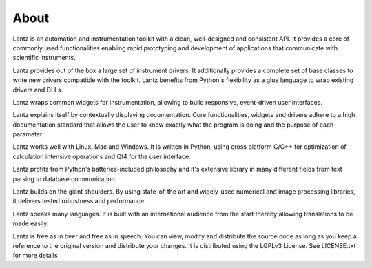 =====
About
=====

Lantz is an automation and instrumentation toolkit with a clean, well-designed and consistent API. It provides a core of commonly used functionalities enabling rapid prototyping and development of applications that communicate with scientific instruments.

Lantz provides out of the box a large set of instrument drivers. It additionally provides a complete set of base classes to write new drivers compatible with the toolkit. Lantz benefits from Python's flexibility as a glue language to wrap existing drivers and DLLs.

Lantz wraps common widgets for instrumentation, allowing to build responsive, event-driven user interfaces.

Lantz explains itself by contextually displaying documentation. Core functionalities, widgets and drivers adhere to a high documentation standard that allows the user to know exactly what the program is doing and the purpose of each parameter.

Lantz works well with Linux, Mac and Windows. It is written in Python, using cross platform C/C++ for optimization of calculation intensive operations and Qt4 for the user interface.

Lantz profits from Python's batteries-included philosophy and it's extensive library in many different fields from text parsing to database communication.

Lantz builds on the giant shoulders. By using state-of-the art and widely-used numerical and image processing libraries, it delivers tested robustness and performance.

Lantz speaks many languages. It is built with an international audience from the start thereby allowing translations to be made easily.

Lantz is free as in beer and free as in speech. You can view, modify and distribute the source code as long as you keep a reference to the original version and distribute your changes. It is distributed using the LGPLv3 License. See LICENSE.txt for more details
